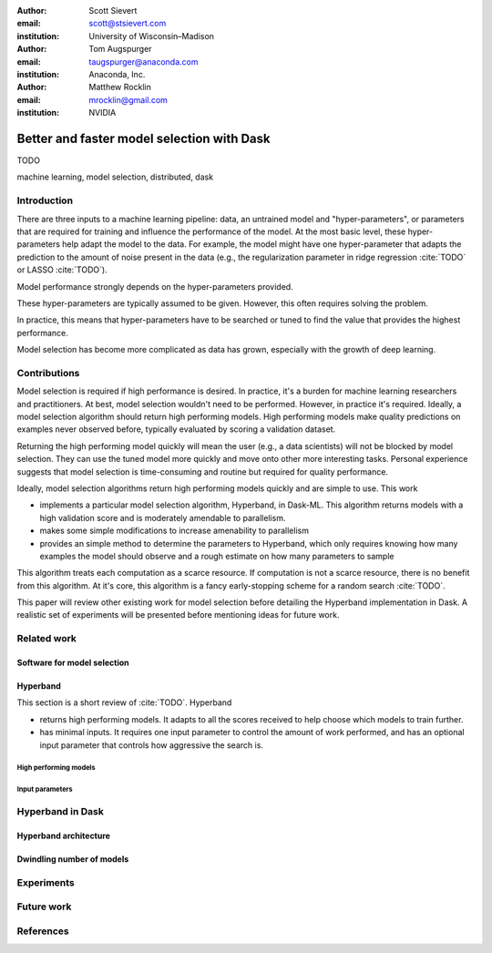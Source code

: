 :author: Scott Sievert
:email: scott@stsievert.com
:institution: University of Wisconsin–Madison

:author: Tom Augspurger
:email: taugspurger@anaconda.com
:institution: Anaconda, Inc.

:author: Matthew Rocklin
:email: mrocklin@gmail.com
:institution: NVIDIA

.. :bibliography: refs

-------------------------------------------
Better and faster model selection with Dask
-------------------------------------------

.. class:: abstract

   TODO

.. class:: keywords

   machine learning, model selection, distributed, dask

Introduction
============

.. Introduction
   Hyperparameters are input to machine learning workflow
   They require tuning
   For modern classifier: Difficult problem (continuous variables, deep learning, etc)

.. Problem statement
   Question 1: how good?
   Question 2: how fast?
   Question 3: inputs to selection?

.. Contributions
   A high performing algorithm, Hyperband, is implemented in Dask-ML
   * Has mathematical justification; specifically it performs well with high probability
   * Amendable to parallelism
   * Easy to use
   These provide progress towards all 3 questions above.
   We will walk through each of these sections.

.. Theoretical groundings
   Thm from Hyperband paper
   Depends on successive halving
   Runs many brackets in parallel
   Intuition: use bandit framework

.. Amendable to parallelism
   Two levels of parallelism
   Intuition: requires sweeping over how easy to use

.. Ease of use
   Requires one parameter
   Direct result of killing off models early and sweeping over parameter
   Here's how to specify

.. Simulations
   Walk through blog post example

.. Conclusion & Future work
   Conclusion
   Implement for black-box models
   Work on removing deepcopy
   Validate works well with large memory GPU models


There are three inputs to a machine learning pipeline: data, an untrained model
and "hyper-parameters", or parameters that are required for training and
influence the performance of the model. At the most basic level, these
hyper-parameters help adapt the model to the data. For example, the model might
have one hyper-parameter that adapts the prediction to the amount of noise
present in the data (e.g., the regularization parameter in ridge regression
:cite:`TODO` or LASSO :cite:`TODO`).

Model performance strongly depends on the hyper-parameters provided.

.. cite "those hyper-parameters really matter"

These hyper-parameters are typically assumed to be given. However, this often
requires solving the problem.

.. cite step size
.. cite lagrangian. Gubner's textbook (or notes).

In practice, this means that hyper-parameters have to be searched or tuned to
find the value that provides the highest performance.

Model selection has become more complicated as data has grown, especially with
the growth of deep learning.

.. cite automl, bayesian, etc

Contributions
=============

Model selection is required if high performance is desired. In practice, it's a
burden for machine learning researchers and practitioners. At best, model
selection wouldn't need to be performed. However, in practice it's required.
Ideally, a model selection algorithm should return high performing models.
High performing models make quality predictions on examples never observed
before, typically evaluated by scoring a validation dataset.

Returning the high performing model quickly will mean the user (e.g., a data
scientists) will not be blocked by model selection. They can use the tuned
model more quickly and move onto other more interesting tasks. Personal
experience suggests that model selection is time-consuming and routine but
required for quality performance.

Ideally, model selection algorithms return high performing models quickly and
are simple to use. This work

* implements a particular model selection algorithm, Hyperband, in Dask-ML.
  This algorithm returns models with a high validation score and is moderately
  amendable to parallelism.
* makes some simple modifications to increase amenability to parallelism
* provides an simple method to determine the parameters to Hyperband, which
  only requires knowing how many examples the model should observe and a rough
  estimate on how many parameters to sample

This algorithm treats each computation as a scarce resource. If computation is
not a scarce resource, there is no benefit from this algorithm. At it's core,
this algorithm is a fancy early-stopping scheme for a random search
:cite:`TODO`.

.. cite ben recht paper on randomized search

This paper will review other existing work for model selection before
detailing the Hyperband implementation in Dask. A realistic set of experiments
will be presented before mentioning ideas for future work.

Related work
============

Software for model selection
----------------------------

Hyperband
---------
This section is a short review of :cite:`TODO`. Hyperband

* returns high performing models. It adapts to all the scores received to help
  choose which models to train further.
* has minimal inputs. It requires one input parameter to control the amount of
  work performed, and has an optional input parameter that controls how
  aggressive the search is.

High performing models
^^^^^^^^^^^^^^^^^^^^^^

Input parameters
^^^^^^^^^^^^^^^^

Hyperband in Dask
=================
Hyperband architecture
----------------------

Dwindling number of models
--------------------------

Experiments
===========

Future work
===========

References
==========

